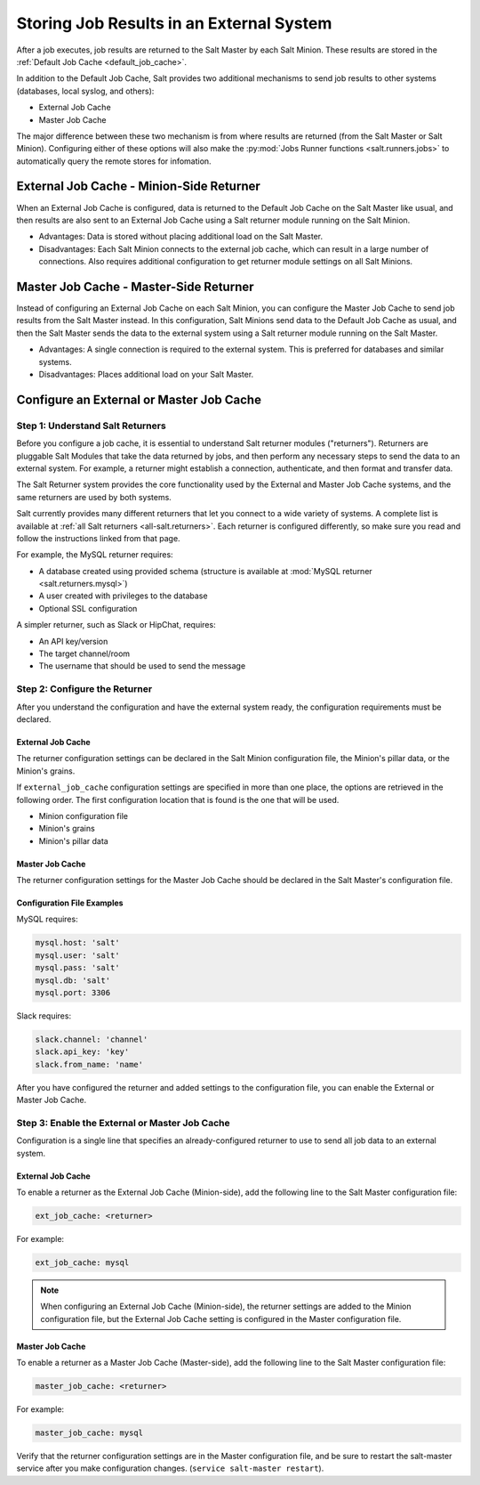 .. _external-job-cache:

=========================================
Storing Job Results in an External System
=========================================

After a job executes, job results are returned
to the Salt Master by each Salt Minion. These results are stored in the
:ref:`Default Job Cache <default_job_cache>`.

In addition to the Default Job Cache, Salt provides two additional
mechanisms to send job results to other systems (databases, local syslog,
and others):

* External Job Cache
* Master Job Cache

The major difference between these two mechanism is from where results are
returned (from the Salt Master or Salt Minion). Configuring either of these
options will also make the :py:mod:`Jobs Runner functions <salt.runners.jobs>`
to automatically query the remote stores for infomation.

External Job Cache - Minion-Side Returner
-----------------------------------------

When an External Job Cache is configured, data is returned to the Default Job
Cache on the Salt Master like usual, and then results are also sent to an
External Job Cache using a Salt returner module running on the Salt Minion.

.. image:: /_static/external-job-cache.png
    :align: center

* Advantages: Data is stored without placing additional load on the Salt Master.
* Disadvantages: Each Salt Minion connects to the external job cache, which can
  result in a large number of connections.  Also requires additional configuration to
  get returner module settings on all Salt Minions.

Master Job Cache - Master-Side Returner
---------------------------------------

.. versionadded:: 2014.7.0

Instead of configuring an External Job Cache on each Salt Minion, you can
configure the Master Job Cache to send job results from the Salt Master
instead. In this configuration, Salt Minions send data to the Default Job Cache
as usual, and then the Salt Master sends the data to the external system using
a Salt returner module running on the Salt Master.

.. image:: /_static/master-job-cache.png
    :align: center

* Advantages: A single connection is required to the external system. This is
  preferred for databases and similar systems.
* Disadvantages: Places additional load on your Salt Master.

Configure an External or Master Job Cache
-----------------------------------------

Step 1: Understand Salt Returners
~~~~~~~~~~~~~~~~~~~~~~~~~~~~~~~~~

Before you configure a job cache, it is essential to understand Salt returner
modules ("returners"). Returners are pluggable Salt Modules that take the data
returned by jobs, and then perform any necessary steps to send the data to an
external system. For example, a returner might establish a connection,
authenticate, and then format and transfer data.

The Salt Returner system provides the core functionality used by the External
and Master Job Cache systems, and the same returners are used by both systems.

Salt currently provides many different returners that let you connect to a
wide variety of systems. A complete list is available at
:ref:`all Salt returners <all-salt.returners>`.
Each returner is configured differently, so make sure you read and follow the
instructions linked from that page.

For example, the MySQL returner requires:

* A database created using provided schema (structure is available at
  :mod:`MySQL returner <salt.returners.mysql>`)
* A user created with privileges to the database
* Optional SSL configuration

A simpler returner, such as Slack or HipChat, requires:

* An API key/version
* The target channel/room
* The username that should be used to send the message

Step 2: Configure the Returner
~~~~~~~~~~~~~~~~~~~~~~~~~~~~~~

After you understand the configuration and have the external system ready, the
configuration requirements must be declared.

External Job Cache
""""""""""""""""""

The returner configuration settings can be declared in the Salt Minion
configuration file, the Minion's pillar data, or the Minion's grains.

If ``external_job_cache`` configuration settings are specified in more than
one place, the options are retrieved in the following order. The first
configuration location that is found is the one that will be used.

- Minion configuration file
- Minion's grains
- Minion's pillar data

Master Job Cache
""""""""""""""""

The returner configuration settings for the Master Job Cache should be
declared in the Salt Master's configuration file.

Configuration File Examples
"""""""""""""""""""""""""""

MySQL requires:

.. code-block:: yaml

    mysql.host: 'salt'
    mysql.user: 'salt'
    mysql.pass: 'salt'
    mysql.db: 'salt'
    mysql.port: 3306

Slack requires:

.. code-block:: yaml

    slack.channel: 'channel'
    slack.api_key: 'key'
    slack.from_name: 'name'

After you have configured the returner and added settings to the configuration
file, you can enable the External or Master Job Cache.

Step 3: Enable the External or Master Job Cache
~~~~~~~~~~~~~~~~~~~~~~~~~~~~~~~~~~~~~~~~~~~~~~~

Configuration is a single line that specifies an
already-configured returner to use to send all job data to an external system.

External Job Cache
""""""""""""""""""

To enable a returner as the External Job Cache (Minion-side), add the following
line to the Salt Master configuration file:

.. code-block:: yaml

    ext_job_cache: <returner>

For example:

.. code-block:: yaml

    ext_job_cache: mysql

.. note::
    When configuring an External Job Cache (Minion-side), the returner settings are
    added to the Minion configuration file, but the External Job Cache setting
    is configured in the Master configuration file.

Master Job Cache
""""""""""""""""

To enable a returner as a Master Job Cache (Master-side), add the following
line to the Salt Master configuration file:

.. code-block:: yaml

    master_job_cache: <returner>

For example:

.. code-block:: yaml

    master_job_cache: mysql

Verify that the returner configuration settings are in the Master configuration
file, and be sure to restart the salt-master service after you make
configuration changes. (``service salt-master restart``).
